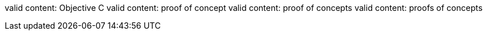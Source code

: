 valid content: Objective C
valid content: proof of concept
valid content: proof of concepts
valid content: proofs of concepts